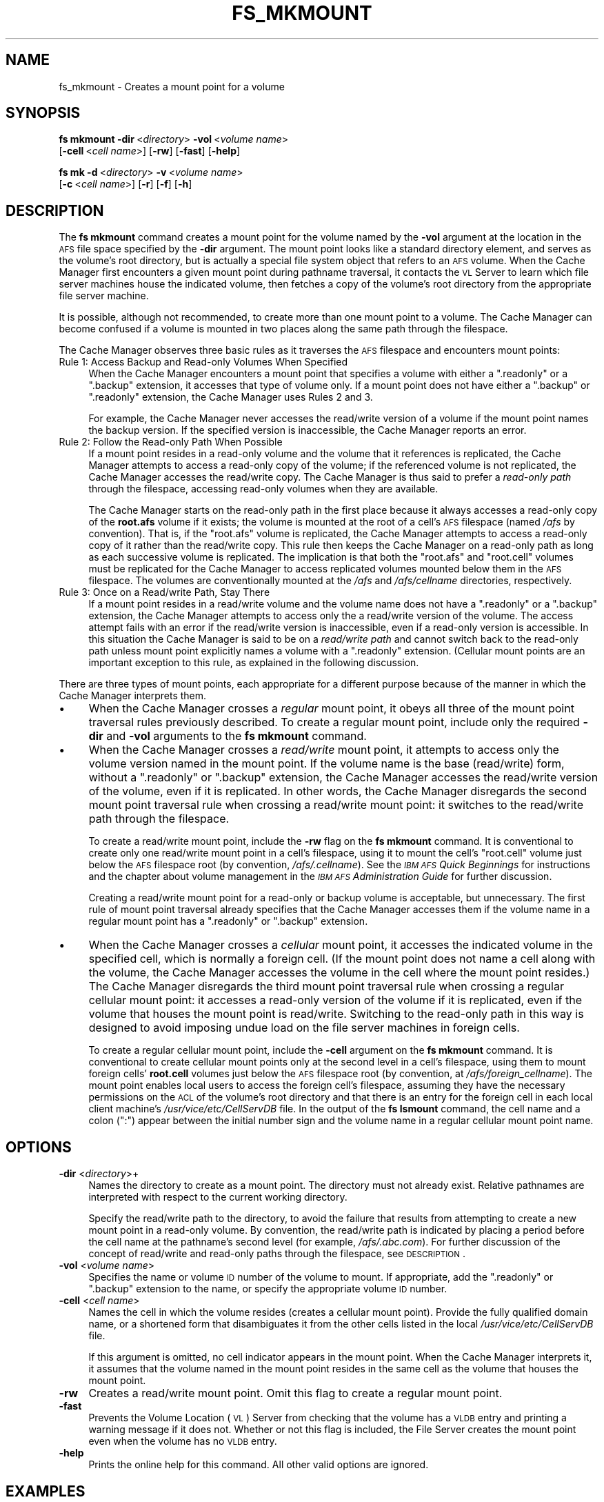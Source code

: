 .\" Automatically generated by Pod::Man 2.16 (Pod::Simple 3.05)
.\"
.\" Standard preamble:
.\" ========================================================================
.de Sh \" Subsection heading
.br
.if t .Sp
.ne 5
.PP
\fB\\$1\fR
.PP
..
.de Sp \" Vertical space (when we can't use .PP)
.if t .sp .5v
.if n .sp
..
.de Vb \" Begin verbatim text
.ft CW
.nf
.ne \\$1
..
.de Ve \" End verbatim text
.ft R
.fi
..
.\" Set up some character translations and predefined strings.  \*(-- will
.\" give an unbreakable dash, \*(PI will give pi, \*(L" will give a left
.\" double quote, and \*(R" will give a right double quote.  \*(C+ will
.\" give a nicer C++.  Capital omega is used to do unbreakable dashes and
.\" therefore won't be available.  \*(C` and \*(C' expand to `' in nroff,
.\" nothing in troff, for use with C<>.
.tr \(*W-
.ds C+ C\v'-.1v'\h'-1p'\s-2+\h'-1p'+\s0\v'.1v'\h'-1p'
.ie n \{\
.    ds -- \(*W-
.    ds PI pi
.    if (\n(.H=4u)&(1m=24u) .ds -- \(*W\h'-12u'\(*W\h'-12u'-\" diablo 10 pitch
.    if (\n(.H=4u)&(1m=20u) .ds -- \(*W\h'-12u'\(*W\h'-8u'-\"  diablo 12 pitch
.    ds L" ""
.    ds R" ""
.    ds C` ""
.    ds C' ""
'br\}
.el\{\
.    ds -- \|\(em\|
.    ds PI \(*p
.    ds L" ``
.    ds R" ''
'br\}
.\"
.\" Escape single quotes in literal strings from groff's Unicode transform.
.ie \n(.g .ds Aq \(aq
.el       .ds Aq '
.\"
.\" If the F register is turned on, we'll generate index entries on stderr for
.\" titles (.TH), headers (.SH), subsections (.Sh), items (.Ip), and index
.\" entries marked with X<> in POD.  Of course, you'll have to process the
.\" output yourself in some meaningful fashion.
.ie \nF \{\
.    de IX
.    tm Index:\\$1\t\\n%\t"\\$2"
..
.    nr % 0
.    rr F
.\}
.el \{\
.    de IX
..
.\}
.\"
.\" Accent mark definitions (@(#)ms.acc 1.5 88/02/08 SMI; from UCB 4.2).
.\" Fear.  Run.  Save yourself.  No user-serviceable parts.
.    \" fudge factors for nroff and troff
.if n \{\
.    ds #H 0
.    ds #V .8m
.    ds #F .3m
.    ds #[ \f1
.    ds #] \fP
.\}
.if t \{\
.    ds #H ((1u-(\\\\n(.fu%2u))*.13m)
.    ds #V .6m
.    ds #F 0
.    ds #[ \&
.    ds #] \&
.\}
.    \" simple accents for nroff and troff
.if n \{\
.    ds ' \&
.    ds ` \&
.    ds ^ \&
.    ds , \&
.    ds ~ ~
.    ds /
.\}
.if t \{\
.    ds ' \\k:\h'-(\\n(.wu*8/10-\*(#H)'\'\h"|\\n:u"
.    ds ` \\k:\h'-(\\n(.wu*8/10-\*(#H)'\`\h'|\\n:u'
.    ds ^ \\k:\h'-(\\n(.wu*10/11-\*(#H)'^\h'|\\n:u'
.    ds , \\k:\h'-(\\n(.wu*8/10)',\h'|\\n:u'
.    ds ~ \\k:\h'-(\\n(.wu-\*(#H-.1m)'~\h'|\\n:u'
.    ds / \\k:\h'-(\\n(.wu*8/10-\*(#H)'\z\(sl\h'|\\n:u'
.\}
.    \" troff and (daisy-wheel) nroff accents
.ds : \\k:\h'-(\\n(.wu*8/10-\*(#H+.1m+\*(#F)'\v'-\*(#V'\z.\h'.2m+\*(#F'.\h'|\\n:u'\v'\*(#V'
.ds 8 \h'\*(#H'\(*b\h'-\*(#H'
.ds o \\k:\h'-(\\n(.wu+\w'\(de'u-\*(#H)/2u'\v'-.3n'\*(#[\z\(de\v'.3n'\h'|\\n:u'\*(#]
.ds d- \h'\*(#H'\(pd\h'-\w'~'u'\v'-.25m'\f2\(hy\fP\v'.25m'\h'-\*(#H'
.ds D- D\\k:\h'-\w'D'u'\v'-.11m'\z\(hy\v'.11m'\h'|\\n:u'
.ds th \*(#[\v'.3m'\s+1I\s-1\v'-.3m'\h'-(\w'I'u*2/3)'\s-1o\s+1\*(#]
.ds Th \*(#[\s+2I\s-2\h'-\w'I'u*3/5'\v'-.3m'o\v'.3m'\*(#]
.ds ae a\h'-(\w'a'u*4/10)'e
.ds Ae A\h'-(\w'A'u*4/10)'E
.    \" corrections for vroff
.if v .ds ~ \\k:\h'-(\\n(.wu*9/10-\*(#H)'\s-2\u~\d\s+2\h'|\\n:u'
.if v .ds ^ \\k:\h'-(\\n(.wu*10/11-\*(#H)'\v'-.4m'^\v'.4m'\h'|\\n:u'
.    \" for low resolution devices (crt and lpr)
.if \n(.H>23 .if \n(.V>19 \
\{\
.    ds : e
.    ds 8 ss
.    ds o a
.    ds d- d\h'-1'\(ga
.    ds D- D\h'-1'\(hy
.    ds th \o'bp'
.    ds Th \o'LP'
.    ds ae ae
.    ds Ae AE
.\}
.rm #[ #] #H #V #F C
.\" ========================================================================
.\"
.IX Title "FS_MKMOUNT 1"
.TH FS_MKMOUNT 1 "2010-03-08" "OpenAFS" "AFS Command Reference"
.\" For nroff, turn off justification.  Always turn off hyphenation; it makes
.\" way too many mistakes in technical documents.
.if n .ad l
.nh
.SH "NAME"
fs_mkmount \- Creates a mount point for a volume
.SH "SYNOPSIS"
.IX Header "SYNOPSIS"
\&\fBfs mkmount\fR \fB\-dir\fR\ <\fIdirectory\fR> \fB\-vol\fR\ <\fIvolume\ name\fR>
    [\fB\-cell\fR\ <\fIcell\ name\fR>] [\fB\-rw\fR] [\fB\-fast\fR] [\fB\-help\fR]
.PP
\&\fBfs mk\fR \fB\-d\fR\ <\fIdirectory\fR> \fB\-v\fR\ <\fIvolume\ name\fR>
    [\fB\-c\fR\ <\fIcell\ name\fR>] [\fB\-r\fR] [\fB\-f\fR] [\fB\-h\fR]
.SH "DESCRIPTION"
.IX Header "DESCRIPTION"
The \fBfs mkmount\fR command creates a mount point for the volume named by
the \fB\-vol\fR argument at the location in the \s-1AFS\s0 file space specified by
the \fB\-dir\fR argument. The mount point looks like a standard directory
element, and serves as the volume's root directory, but is actually a
special file system object that refers to an \s-1AFS\s0 volume. When the Cache
Manager first encounters a given mount point during pathname traversal, it
contacts the \s-1VL\s0 Server to learn which file server machines house the
indicated volume, then fetches a copy of the volume's root directory from
the appropriate file server machine.
.PP
It is possible, although not recommended, to create more than one mount
point to a volume. The Cache Manager can become confused if a volume is
mounted in two places along the same path through the filespace.
.PP
The Cache Manager observes three basic rules as it traverses the \s-1AFS\s0
filespace and encounters mount points:
.IP "Rule 1: Access Backup and Read-only Volumes When Specified" 4
.IX Item "Rule 1: Access Backup and Read-only Volumes When Specified"
When the Cache Manager encounters a mount point that specifies a volume
with either a \f(CW\*(C`.readonly\*(C'\fR or a \f(CW\*(C`.backup\*(C'\fR extension, it accesses that
type of volume only. If a mount point does not have either a \f(CW\*(C`.backup\*(C'\fR or
\&\f(CW\*(C`.readonly\*(C'\fR extension, the Cache Manager uses Rules 2 and 3.
.Sp
For example, the Cache Manager never accesses the read/write version of a
volume if the mount point names the backup version. If the specified
version is inaccessible, the Cache Manager reports an error.
.IP "Rule 2: Follow the Read-only Path When Possible" 4
.IX Item "Rule 2: Follow the Read-only Path When Possible"
If a mount point resides in a read-only volume and the volume that it
references is replicated, the Cache Manager attempts to access a read-only
copy of the volume; if the referenced volume is not replicated, the Cache
Manager accesses the read/write copy. The Cache Manager is thus said to
prefer a \fIread-only path\fR through the filespace, accessing read-only
volumes when they are available.
.Sp
The Cache Manager starts on the read-only path in the first place because
it always accesses a read-only copy of the \fBroot.afs\fR volume if it
exists; the volume is mounted at the root of a cell's \s-1AFS\s0 filespace (named
\&\fI/afs\fR by convention). That is, if the \f(CW\*(C`root.afs\*(C'\fR volume is replicated,
the Cache Manager attempts to access a read-only copy of it rather than
the read/write copy. This rule then keeps the Cache Manager on a read-only
path as long as each successive volume is replicated. The implication is
that both the \f(CW\*(C`root.afs\*(C'\fR and \f(CW\*(C`root.cell\*(C'\fR volumes must be replicated for
the Cache Manager to access replicated volumes mounted below them in the
\&\s-1AFS\s0 filespace. The volumes are conventionally mounted at the \fI/afs\fR and
\&\fI/afs/\fIcellname\fI\fR directories, respectively.
.IP "Rule 3: Once on a Read/write Path, Stay There" 4
.IX Item "Rule 3: Once on a Read/write Path, Stay There"
If a mount point resides in a read/write volume and the volume name does
not have a \f(CW\*(C`.readonly\*(C'\fR or a \f(CW\*(C`.backup\*(C'\fR extension, the Cache Manager
attempts to access only the a read/write version of the volume. The access
attempt fails with an error if the read/write version is inaccessible,
even if a read-only version is accessible. In this situation the Cache
Manager is said to be on a \fIread/write path\fR and cannot switch back to
the read-only path unless mount point explicitly names a volume with a
\&\f(CW\*(C`.readonly\*(C'\fR extension. (Cellular mount points are an important exception
to this rule, as explained in the following discussion.
.PP
There are three types of mount points, each appropriate for a different
purpose because of the manner in which the Cache Manager interprets them.
.IP "\(bu" 4
When the Cache Manager crosses a \fIregular\fR mount point, it obeys all
three of the mount point traversal rules previously described. To create a
regular mount point, include only the required \fB\-dir\fR and \fB\-vol\fR
arguments to the \fBfs mkmount\fR command.
.IP "\(bu" 4
When the Cache Manager crosses a \fIread/write\fR mount point, it attempts to
access only the volume version named in the mount point. If the volume
name is the base (read/write) form, without a \f(CW\*(C`.readonly\*(C'\fR or \f(CW\*(C`.backup\*(C'\fR
extension, the Cache Manager accesses the read/write version of the
volume, even if it is replicated. In other words, the Cache Manager
disregards the second mount point traversal rule when crossing a
read/write mount point: it switches to the read/write path through the
filespace.
.Sp
To create a read/write mount point, include the \fB\-rw\fR flag on the \fBfs
mkmount\fR command. It is conventional to create only one read/write mount
point in a cell's filespace, using it to mount the cell's \f(CW\*(C`root.cell\*(C'\fR
volume just below the \s-1AFS\s0 filespace root (by convention,
\&\fI/afs/.\fIcellname\fI\fR). See the \fI\s-1IBM\s0 \s-1AFS\s0 Quick Beginnings\fR for
instructions and the chapter about volume management in the \fI\s-1IBM\s0 \s-1AFS\s0
Administration Guide\fR for further discussion.
.Sp
Creating a read/write mount point for a read-only or backup volume is
acceptable, but unnecessary. The first rule of mount point traversal
already specifies that the Cache Manager accesses them if the volume name
in a regular mount point has a \f(CW\*(C`.readonly\*(C'\fR or \f(CW\*(C`.backup\*(C'\fR extension.
.IP "\(bu" 4
When the Cache Manager crosses a \fIcellular\fR mount point, it accesses the
indicated volume in the specified cell, which is normally a foreign
cell. (If the mount point does not name a cell along with the volume, the
Cache Manager accesses the volume in the cell where the mount point
resides.) The Cache Manager disregards the third mount point traversal
rule when crossing a regular cellular mount point: it accesses a read-only
version of the volume if it is replicated, even if the volume that houses
the mount point is read/write. Switching to the read-only path in this way
is designed to avoid imposing undue load on the file server machines in
foreign cells.
.Sp
To create a regular cellular mount point, include the \fB\-cell\fR argument on
the \fBfs mkmount\fR command. It is conventional to create cellular mount
points only at the second level in a cell's filespace, using them to mount
foreign cells' \fBroot.cell\fR volumes just below the \s-1AFS\s0 filespace root (by
convention, at \fI/afs/\fIforeign_cellname\fI\fR). The mount point enables local
users to access the foreign cell's filespace, assuming they have the
necessary permissions on the \s-1ACL\s0 of the volume's root directory and that
there is an entry for the foreign cell in each local client machine's
\&\fI/usr/vice/etc/CellServDB\fR file. In the output of the \fBfs lsmount\fR
command, the cell name and a colon (\f(CW\*(C`:\*(C'\fR) appear between the initial
number sign and the volume name in a regular cellular mount point name.
.SH "OPTIONS"
.IX Header "OPTIONS"
.IP "\fB\-dir\fR <\fIdirectory\fR>+" 4
.IX Item "-dir <directory>+"
Names the directory to create as a mount point. The directory must not
already exist. Relative pathnames are interpreted with respect to the
current working directory.
.Sp
Specify the read/write path to the directory, to avoid the failure that
results from attempting to create a new mount point in a read-only
volume. By convention, the read/write path is indicated by placing a
period before the cell name at the pathname's second level (for example,
\&\fI/afs/.abc.com\fR). For further discussion of the concept of read/write and
read-only paths through the filespace, see \s-1DESCRIPTION\s0.
.IP "\fB\-vol\fR <\fIvolume name\fR>" 4
.IX Item "-vol <volume name>"
Specifies the name or volume \s-1ID\s0 number of the volume to mount. If
appropriate, add the \f(CW\*(C`.readonly\*(C'\fR or \f(CW\*(C`.backup\*(C'\fR extension to the name, or
specify the appropriate volume \s-1ID\s0 number.
.IP "\fB\-cell\fR <\fIcell name\fR>" 4
.IX Item "-cell <cell name>"
Names the cell in which the volume resides (creates a cellular mount
point). Provide the fully qualified domain name, or a shortened form that
disambiguates it from the other cells listed in the local
\&\fI/usr/vice/etc/CellServDB\fR file.
.Sp
If this argument is omitted, no cell indicator appears in the mount
point. When the Cache Manager interprets it, it assumes that the volume
named in the mount point resides in the same cell as the volume that
houses the mount point.
.IP "\fB\-rw\fR" 4
.IX Item "-rw"
Creates a read/write mount point. Omit this flag to create a regular mount
point.
.IP "\fB\-fast\fR" 4
.IX Item "-fast"
Prevents the Volume Location (\s-1VL\s0) Server from checking that the volume has
a \s-1VLDB\s0 entry and printing a warning message if it does not. Whether or not
this flag is included, the File Server creates the mount point even when
the volume has no \s-1VLDB\s0 entry.
.IP "\fB\-help\fR" 4
.IX Item "-help"
Prints the online help for this command. All other valid options are
ignored.
.SH "EXAMPLES"
.IX Header "EXAMPLES"
The following command creates a regular mount point, mounting the volume
\&\f(CW\*(C`user.smith\*(C'\fR at \fI/afs/abc.com/usr/smith\fR:
.PP
.Vb 2
\&   % cd /afs/abc.com/usr
\&   % fs mkmount \-dir smith \-vol user.smith
.Ve
.PP
The following commands create a read/write mount point and a regular mount
point for the \s-1ABC\s0 Corporation cell's \f(CW\*(C`root.cell\*(C'\fR volume in that cell's
file tree. The second command follows the convention of putting a period
at the beginning of the read/write mount point's name.
.PP
.Vb 2
\&   % fs mkmount \-dir /afs/abc.com \-vol root.cell
\&   % fs mkmount \-dir /afs/.abc.com \-vol root.cell \-rw
.Ve
.PP
The following command mounts the State University cell's \f(CW\*(C`root.cell\*(C'\fR
volume in the \s-1ABC\s0 Corporation cell's file tree, creating a regular
cellular mount point called \fI/afs/stateu.edu\fR. When a \s-1ABC\s0 Corporation
Cache Manager encounters this mount point, it crosses into the State
University cell on a read-only path.
.PP
.Vb 1
\&   % fs mkmount \-dir /afs/stateu.edu \-vol root.cell \-c stateu.edu
.Ve
.SH "PRIVILEGE REQUIRED"
.IX Header "PRIVILEGE REQUIRED"
The issuer must have the \f(CW\*(C`i\*(C'\fR (insert) and \f(CW\*(C`a\*(C'\fR (administer) permissions
on the \s-1ACL\s0 of the directory that is to house the mount point.
.SH "SEE ALSO"
.IX Header "SEE ALSO"
\&\fICellServDB\fR\|(5),
\&\fIfs_lsmount\fR\|(1),
\&\fIfs_rmmount\fR\|(1)
.SH "COPYRIGHT"
.IX Header "COPYRIGHT"
\&\s-1IBM\s0 Corporation 2000. <http://www.ibm.com/> All Rights Reserved.
.PP
This documentation is covered by the \s-1IBM\s0 Public License Version 1.0.  It was
converted from \s-1HTML\s0 to \s-1POD\s0 by software written by Chas Williams and Russ
Allbery, based on work by Alf Wachsmann and Elizabeth Cassell.
